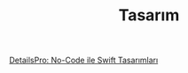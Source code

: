 #+TITLE: Tasarım

[[file:../../news/details_pro_no_code_ui.org][DetailsPro: No-Code ile Swift Tasarımları]]

